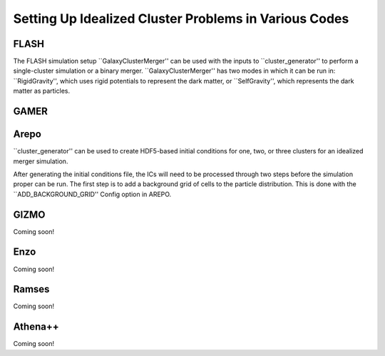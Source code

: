 .. _codes:

Setting Up Idealized Cluster Problems in Various Codes
------------------------------------------------------

FLASH
=====

The FLASH simulation setup ``GalaxyClusterMerger'' can be used with the inputs
to ``cluster_generator'' to perform a single-cluster simulation or a binary 
merger. ``GalaxyClusterMerger'' has two modes in which it can be run in: 
``RigidGravity'', which uses rigid potentials to represent the dark matter, or
``SelfGravity'', which represents the dark matter as particles. 

GAMER
=====

Arepo
=====

``cluster_generator'' can be used to create HDF5-based initial conditions for
one, two, or three clusters for an idealized merger simulation. 

After generating the initial conditions file, the ICs will need to be processed
through two steps before the simulation proper can be run. The first step is to
add a background grid of cells to the particle distribution. This is done with
the ``ADD_BACKGROUND_GRID'' Config option in AREPO. 

GIZMO
=====

Coming soon!

Enzo
====

Coming soon!

Ramses
======

Coming soon!

Athena++
========

Coming soon!
